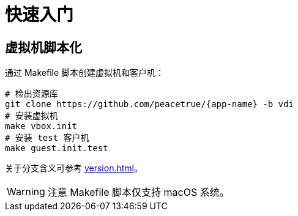= 快速入门

== 虚拟机脚本化

通过 Makefile 脚本创建虚拟机和客户机：

[source%nowrap,bash,subs="specialchars,attributes"]
----
# 检出资源库
git clone https://github.com/peacetrue/{app-name} -b vdi
# 安装虚拟机
make vbox.init
# 安装 test 客户机
make guest.init.test
----

关于分支含义可参考 xref:version.adoc[]。

WARNING: 注意 Makefile 脚本仅支持 macOS 系统。

